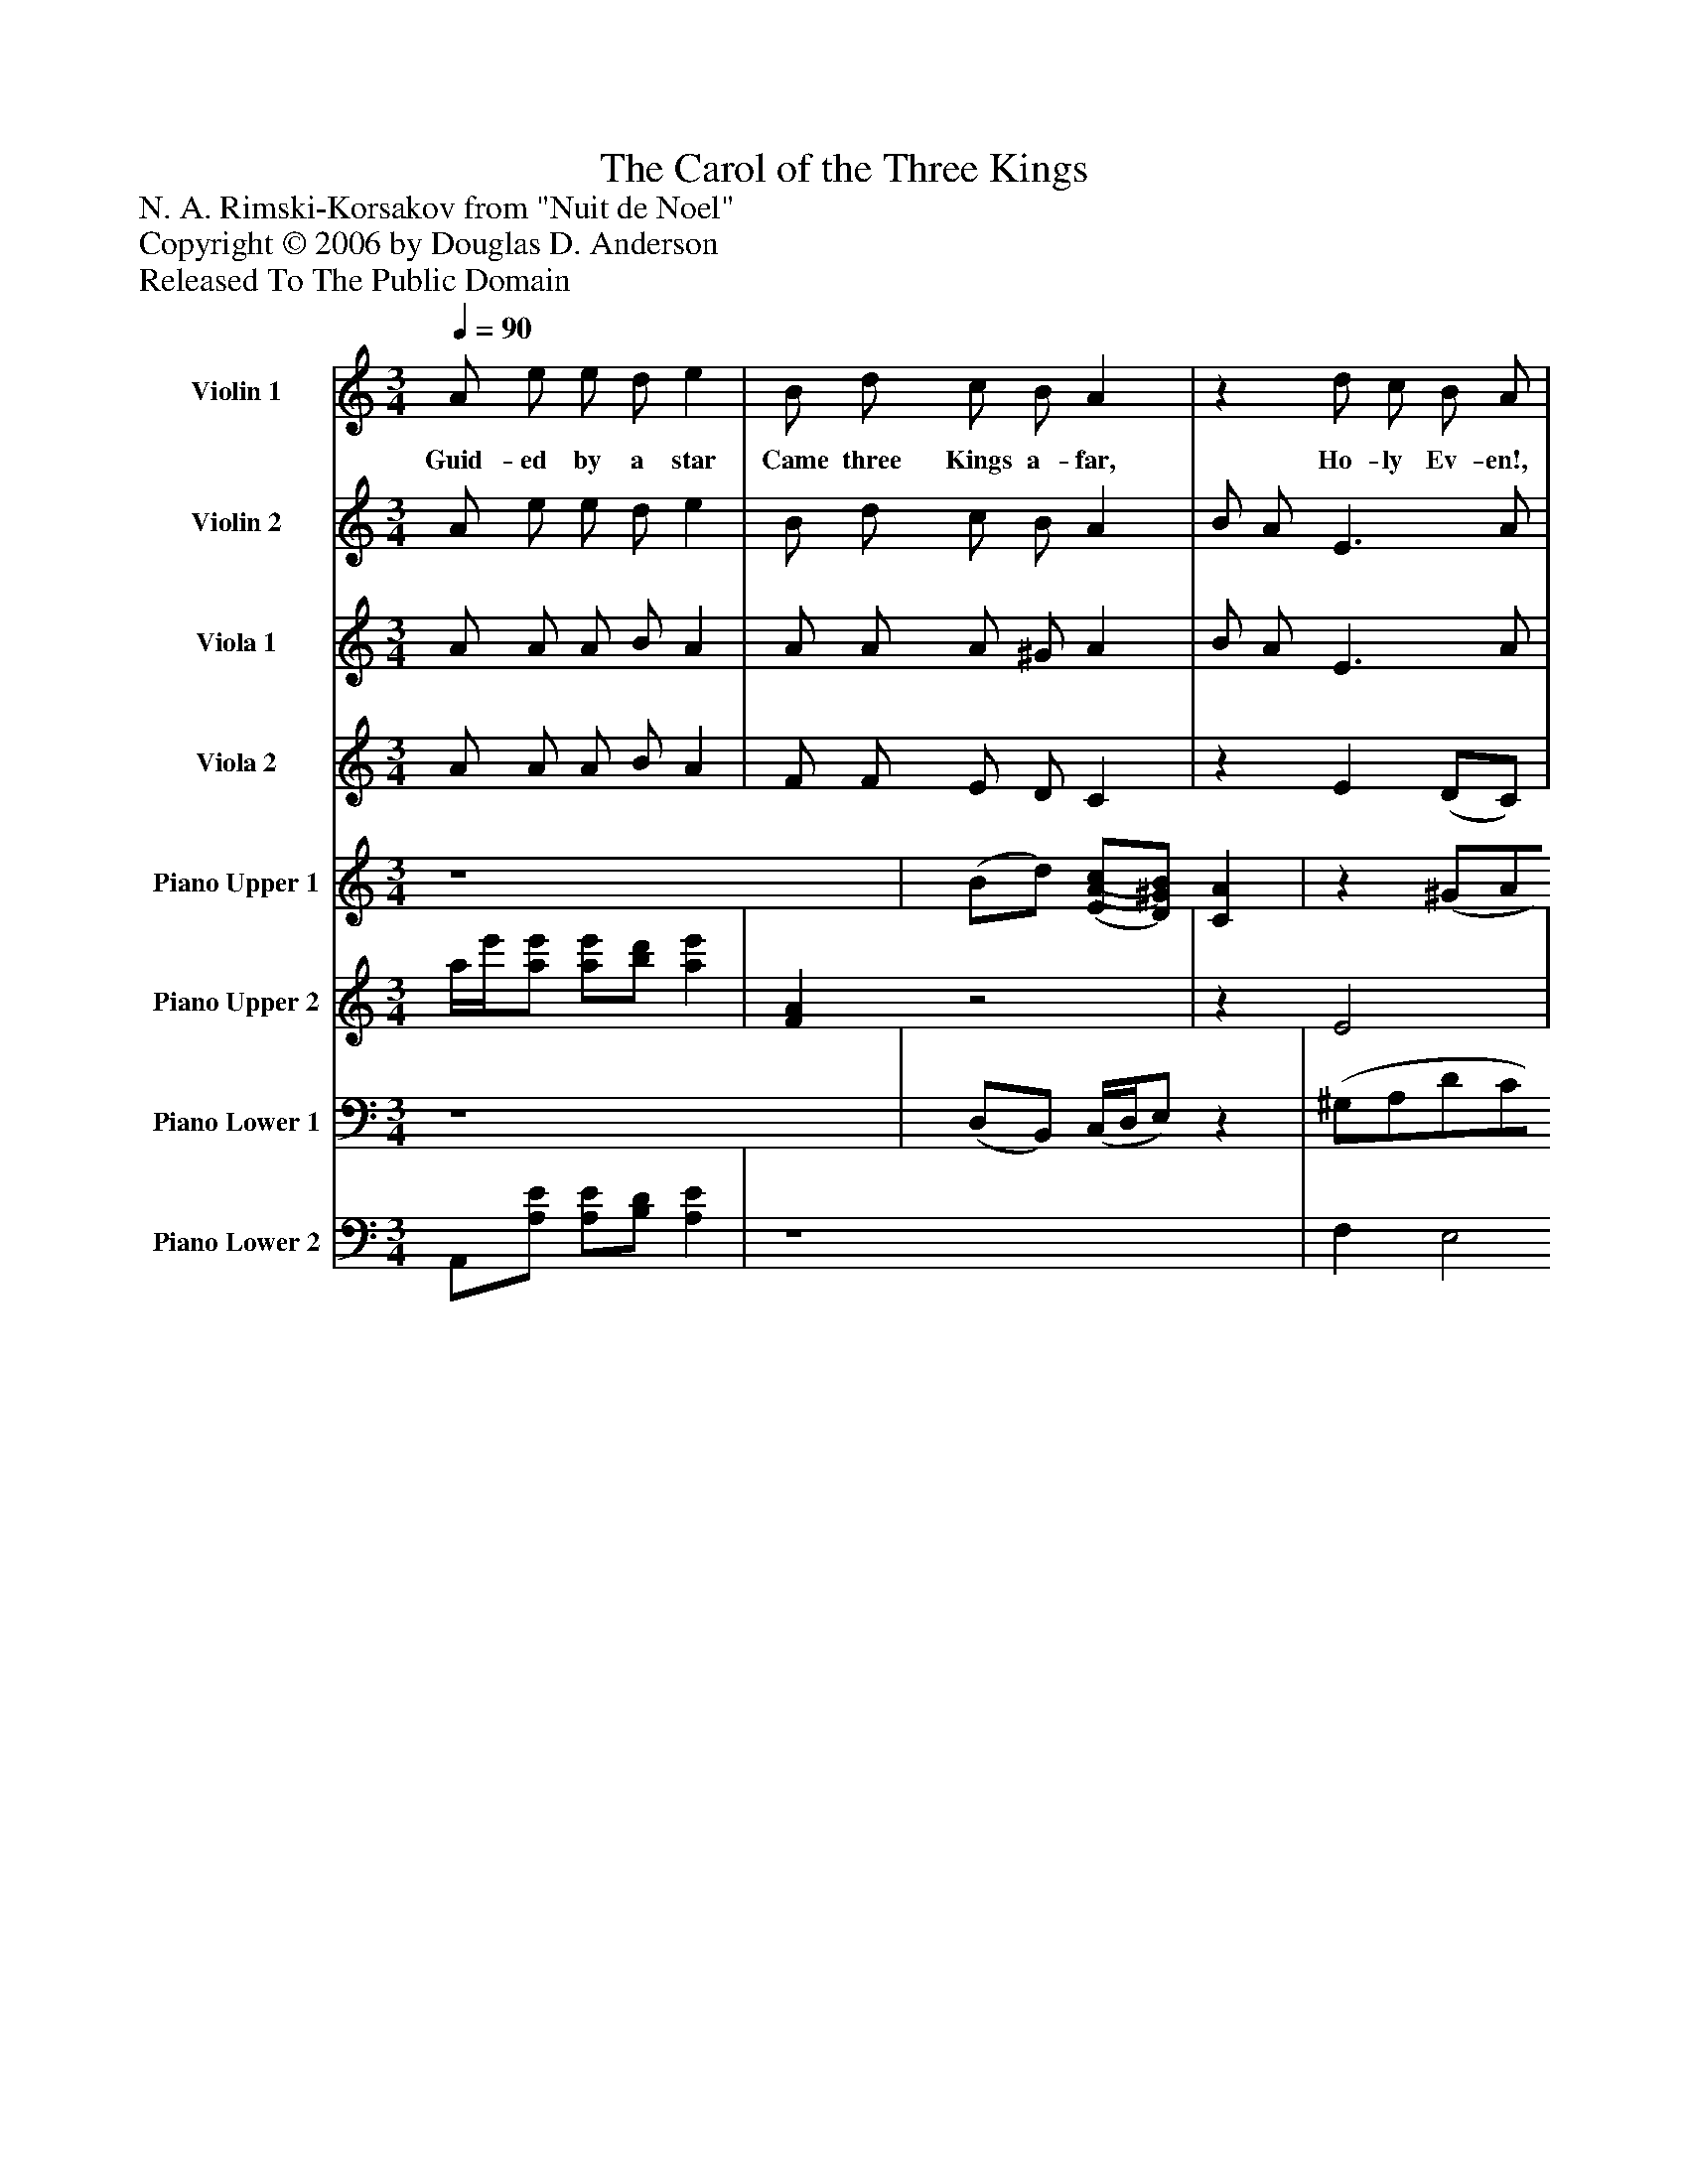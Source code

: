 %%abc-creator mxml2abc 1.4
%%abc-version 2.0
%%continueall true
%%titletrim true
%%titleformat A-1 T C1, Z-1, S-1
X: 0
T: The Carol of the Three Kings
Z: N. A. Rimski-Korsakov from "Nuit de Noel"
Z: Copyright © 2006 by Douglas D. Anderson
Z: Released To The Public Domain
L: 1/4
M: 3/4
Q: 1/4=90
V: P1 name="Violin 1"
%%MIDI program 1 40
V: P2 name="Violin 2"
%%MIDI program 2 40
V: P3 name="Viola 1"
%%MIDI program 3 41
V: P4 name="Viola 2"
%%MIDI program 4 41
V: P5 name="Piano Upper 1"
%%MIDI program 5 0
V: P6 name="Piano Upper 2"
%%MIDI program 6 0
V: P7 name="Piano Lower 1"
%%MIDI program 7 0
V: P8 name="Piano Lower 2"
%%MIDI program 8 0
K: C
[V: P1]  A/ e/ e/ d/ e | B/ d/ c/ B/ A |z d/ c/ B/ A/ |z d/ c/ B/ A/ | A/ e/ e/ (d/4B/4) e | e/ g/ f/ e/ d | (d/4B/4) c/ G3/ c/ | (B/4^G/4) A/ E3/ A/ | A/ e/ e/ (d/4f/4) (e/d/4c/4) | B/ d/ (c/4d/4) c/ A | (B/4^G/4) A/ E3/ (A/4c/4) | (B/4^G/4) A/ E3/ A/ | A/ e/ e/ d/ e | B/ d/ (c/4e/4) B/ A | E3/4 ^F/4 (^G/4A/4B/4c/4 d/4B/4) c/ | E3/4 ^F/4 (^G/4A/4B/4c/4 d/4B/4) c/ | A/ e/ e/ d/ e | B/ d/ c B | A B A | (B2 c/B/) | (A3 | A/)z/zz|]
w: Guid- ed by a star Came three Kings a- far, Ho- ly Ev- en!, Ho- ly ev- en! Found the Heav’n born_ child By His moth- er Mild, Al-_ le lu ia! Al-_ le lu ia Art thou then a_ Queen__ State- ly thus_ be seen? Ho-_ ly Ev- en!,_ Ho-_ ly ev- en! King- es daugh- ter free, Sure- ly thou_ must be, Al- le lu_____ ia! Al- le lu_____ ia! Nay, good sirs, no Queen, Poor my folk and mean. Al- le lu__ ia!_
[V: P2]  A/ e/ e/ d/ e | B/ d/ c/ B/ A | B/ A/ E3/ A/ | B/ A/ E3/ A/ | A/ A/ A/ A/ A | _B/ B/ A/ G/ F | (d/4B/4) c/ G3/ c/ | (B/4^G/4) A/ E3/ A/ | A/ A/ A/ B/ (c/B/4A/4) | A/ A/ A/ ^G/ A | (B/4^G/4) A/ E3/ (A/4c/4) | (B/4^G/4) A/ E3/ A/ | (A/4B/4) (c/4d/4) e/ (d/4B/4) c | B/ d/ A/ ^G/ A | E3/4 ^F/4 (^G/4A/4B/4c/4 d/4B/4) c/ | E3/4 ^F/4 (^G/4A/4B/4c/4 d/4B/4) c/ | A/ A/ A/ A/ A | A/ A/ A ^G | A ^G A | (A2 ^G) | (E3 | E/)z/zz|]
[V: P3]  A/ A/ A/ B/ A | A/ A/ A/ ^G/ A | B/ A/ E3/ A/ | B/ A/ E3/ A/ | C/ C/ C/ F/ C | C/ E/ F/ ^C/ D |z G G |z E E | E/ E/ E/ (D/4F/4) (E/D/4C/4) | D/ F/ E/ E/ A | F/ F/ E3/ E/ | F/ F/ E3/ E/ | (e/4d/4) (c/4B/4) A/ B/ A | (D/4E/4) (F/4G/4) A/ E/ A | (B/4^G/4) A/ E3/ A/ | B/ A/ E3/ A/ | E/ E/ E/ F/ E | F/ F/ E E | A D C | (D2 E) | (C3 | C/)z/zz|]
[V: P4]  A/ A/ A/ B/ A | F/ F/ E/ D/ C |z E (D/C/) |z E (D/C/) | C/ C/ C/ F/ C | C/ E/ F/ ^C/ D | F/ E/ D (F/E/) | D/ C/ B, (F/E/) | A,/ A,/ A,/ B,/ (C/B,/4C/4) | D/ F/ E/ E/ A | D/ D/ D3/ C/ | D/ D/ D3/ C/ | A/ A/ A/ B/ A | D/ D/ E/ E/ A | (E2 ^G/) A/ | (E2 ^G/) A/ | C/ C/ C/ D/ C | D/ B,/ (C/D/) E | A D C | (D2 E) | (A,3 | A,/)z/zz|]
[V: P5]  z4 | (B/d/) [(E/(A/(c/][D/)^G/)B/)] [CA] |z (^G/A/d/c/ | B/A/) (^G/A/d/c/) | (a/8b/8c'/8d'/8e'/) (e'/(3 d'/4b/4d'/4) e' | (c'/8d'/8e'/8f'/8g'/) f'/(3 (e'/4f'/4e'/4 d') | (d'/4b/4c'/4a/4) (g/4a/4b/4c'/4 d'/4b/4c'/) | (b/4^g/4a/) (e/4^f/4^g/4a/4 b/4c'/4b/) | (A A/B/[c/e/]A/) | [(D/(B/][F/d/] [E/A/c/][D/)^G/)B/)] [CA] | (B/A/) (E3/4^F/4 ^G/A/4c/4) | (B/A/) (E3/4^F/4 ^G/A/) | z4 | [F/A/B/]z/ [E/A/c/][D/E/^G/B/] [C/E/A/]z/ | e/4e/4e/4^f/4 ^g/4a/4b/4c'/4 d'/4b/4c'/ |z. ^g/4.a/4.b/4.c'/4 d'/4b/4c'/ | (A/e/) (e/d/) e | [F/B/][F/d/] [Ec] [DB] | [C/A/]z/ [(D(B] [C)A)] | (B2 c/B/ | A/)z/zz |zzz|]
[V: P6]  a/4e'/4[a/e'/] [a/e'/][b/d'/] [ae'] | [FA]z2 |z E2 |z E2 | a/a/ a/a/ a |z/ _b/ a/g/ f | f/e/ (f3/ e/) | d/c/ (d3/ c/) | z4 | Az2 | F E2 | F E2 | [a/8e'/8]b/8c'/8d'/8e'/ [a/e'/][b/d'/] [ae'] | z4 | e e e/e/ | [.e/4.b/4].e/4.e/4.^f/4 e e/e/ | E3/ [F/A/] [EA] | z4 | z4 | D2 [DE] | A/(A/8B/8c/8d/8. e/)(a/8b/8c'/8d'/8. e'/)[.e/.e'/] | [.a/.c'/.e'/.a'/]z/zz|]
[V: P7]  z4 | (D,/B,,/) (C,/4D,/4E,/)z | (^G,/A,/D/C/B,/A,/) | (^G,/A,/C/B,/A,/G,/) |z A/A/ A | [E/_B/c/][E/B/c/] [F/A/c/][^C/G/B/] [DFA] | G2 (B,/4D/4C/) | E2 (G,/A,/) | E,/z/zz |zz A,, | (^G,/A,/) (D,/C,/B,,/A,,/) | (^G,/A,/) (D,/C,/B,,/A,,/) | z4 |z E,/E,,/ A,,/z/ | (D3/4C/4 B,/4A,/4^G,/) G,/4B,/4A,/ | (D3/4C/4 B,/4A,/4^G,/) G,/4B,/4A,/ | [C,,3/C,3/] [D,,/D,/] [C,,C,] | A,2 ^G, |z (^G, A,) | (A,2 ^G,) | z4 | z4|]
[V: P8]  A,,/[A,/E/] [A,/E/][B,/D/] [A,E] | z4 | F, E,2 | F, E,2 | [C,/A,/E/]z/zz | z4 | (G,/A,/ B,/G,/4A,/4) (G,/C/) | (E,/^F,/ ^G,/E,/4F,/4) (E,/A,/) |z [A,/E/]z/ [A,/E/]z/ | (F,/B,,/ E, A,,) | D,zz | D,zz | [(A,/8(E/8]D/8C/8B,/8[A,/)E/)] [A,/E/][B,/D/] [A,E] | D,/z/zz | E,2 E,/A,/ | E,2 E,/A,/ | z4 | D,/B,,/(C,/D,/) E, | [F,/A,/]z/ E,2 | E,3 | [A,,/A,/]z/zz/ [E,/E/] | [A,,/A,/]z/zz|]

